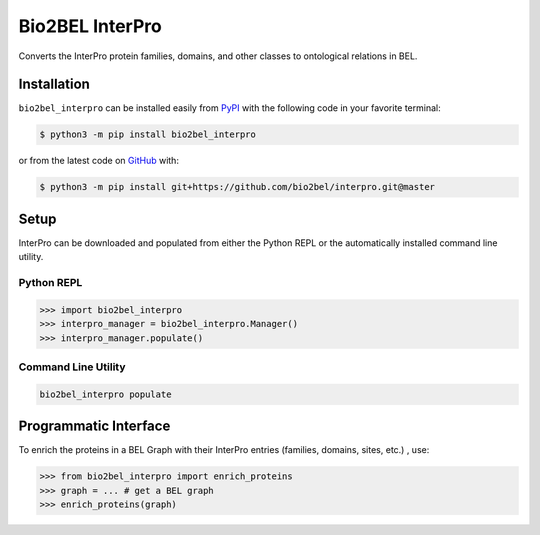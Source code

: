 Bio2BEL InterPro |build| |coverage| |documentation|
===================================================
Converts the InterPro protein families, domains, and other classes to ontological relations in BEL.

Installation |pypi_version| |python_versions| |pypi_license|
------------------------------------------------------------
``bio2bel_interpro`` can be installed easily from `PyPI <https://pypi.python.org/pypi/bio2bel_interpro>`_ with the
following code in your favorite terminal:

.. code-block:: sh

    $ python3 -m pip install bio2bel_interpro

or from the latest code on `GitHub <https://github.com/bio2bel/interpro>`_ with:

.. code-block:: sh

    $ python3 -m pip install git+https://github.com/bio2bel/interpro.git@master

Setup
-----
InterPro can be downloaded and populated from either the Python REPL or the automatically installed command line
utility.

Python REPL
~~~~~~~~~~~
.. code-block:: python

    >>> import bio2bel_interpro
    >>> interpro_manager = bio2bel_interpro.Manager()
    >>> interpro_manager.populate()

Command Line Utility
~~~~~~~~~~~~~~~~~~~~
.. code-block:: bash

    bio2bel_interpro populate

Programmatic Interface
----------------------
To enrich the proteins in a BEL Graph with their InterPro entries (families, domains, sites, etc.) , use:

>>> from bio2bel_interpro import enrich_proteins
>>> graph = ... # get a BEL graph
>>> enrich_proteins(graph)

.. |build| image:: https://travis-ci.org/bio2bel/interpro.svg?branch=master
    :target: https://travis-ci.org/bio2bel/interpro
    :alt: Build Status

.. |coverage| image:: https://codecov.io/gh/bio2bel/interpro/coverage.svg?branch=master
    :target: https://codecov.io/gh/bio2bel/interpro?branch=master
    :alt: Coverage Status

.. |documentation| image:: http://readthedocs.org/projects/bio2bel-interpro/badge/?version=latest
    :target: http://bio2bel.readthedocs.io/projects/interpro/en/latest/?badge=latest
    :alt: Documentation Status

.. |climate| image:: https://codeclimate.com/github/bio2bel/interpro/badges/gpa.svg
    :target: https://codeclimate.com/github/bio2bel/interpro
    :alt: Code Climate

.. |python_versions| image:: https://img.shields.io/pypi/pyversions/bio2bel_interpro.svg
    :alt: Stable Supported Python Versions

.. |pypi_version| image:: https://img.shields.io/pypi/v/bio2bel_interpro.svg
    :alt: Current version on PyPI

.. |pypi_license| image:: https://img.shields.io/pypi/l/bio2bel_interpro.svg
    :alt: MIT License
